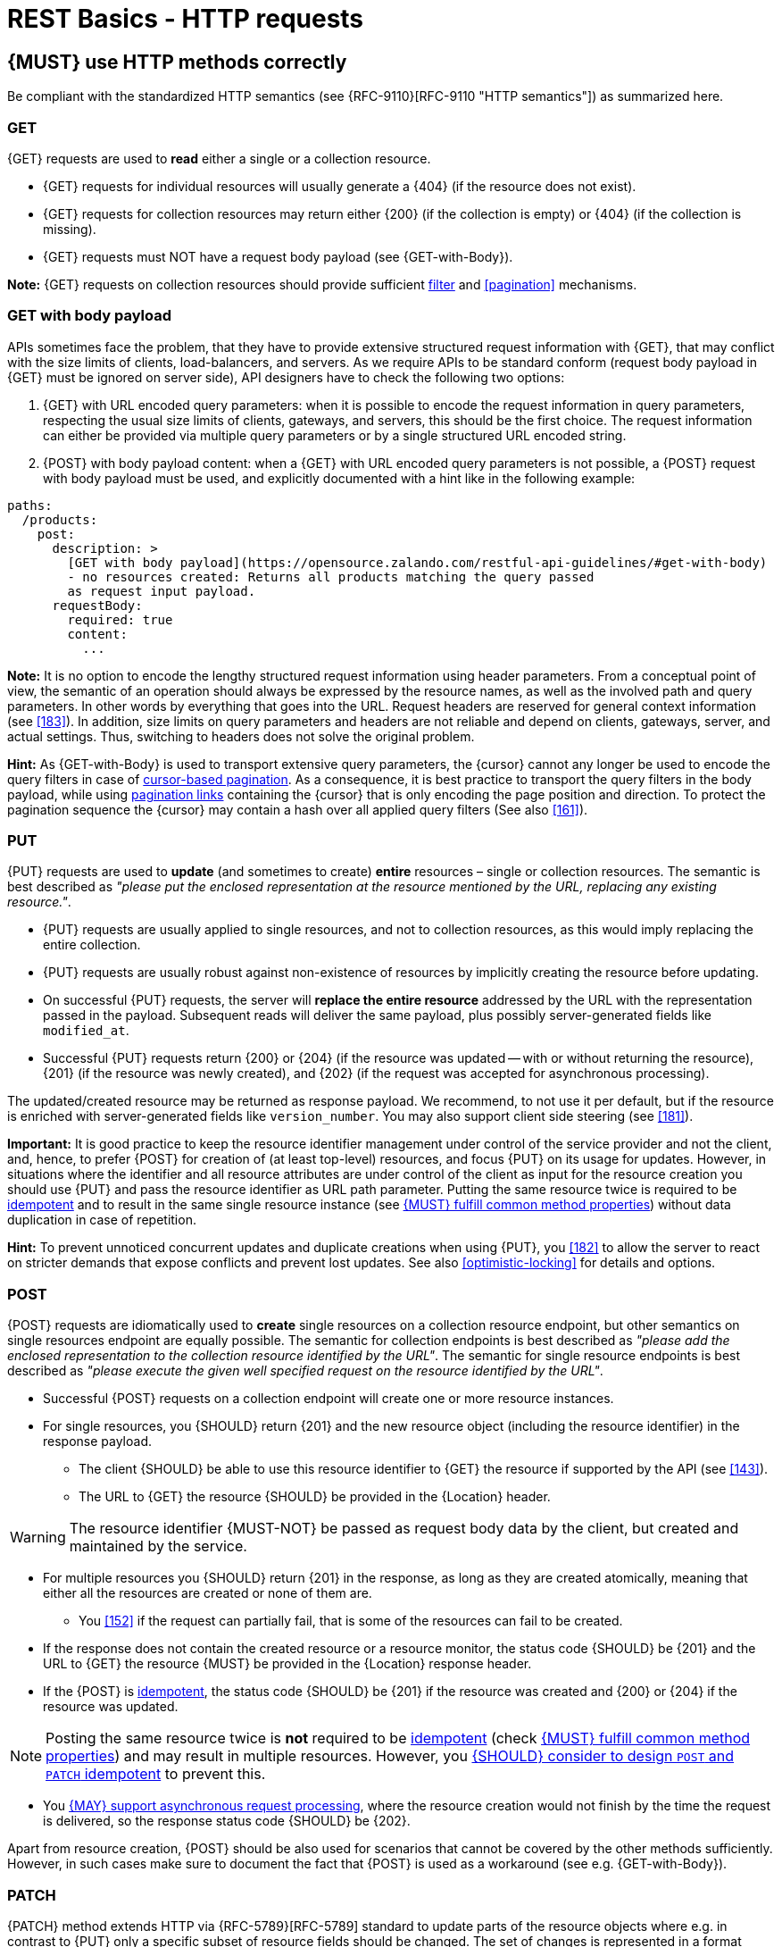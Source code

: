 [[http-requests]]
= REST Basics - HTTP requests


[#148]
== {MUST} use HTTP methods correctly

Be compliant with the standardized HTTP semantics (see {RFC-9110}[RFC-9110
"HTTP semantics"]) as summarized here.


[[get]]
=== GET

{GET} requests are used to *read* either a single or a collection resource.

* {GET} requests for individual resources will usually generate a {404} (if the
  resource does not exist).
* {GET} requests for collection resources may return either {200} (if the
  collection is empty) or {404} (if the collection is missing).
* {GET} requests must NOT have a request body payload (see {GET-with-Body}).

*Note:* {GET} requests on collection resources should provide sufficient
<<137, filter>> and <<pagination>> mechanisms.


[[get-with-body]]
=== GET with body payload

APIs sometimes face the problem, that they have to provide extensive structured
request information with {GET}, that may conflict with the size limits of
clients, load-balancers, and servers. As we require APIs to be standard conform
(request body payload in {GET} must be ignored on server side), API designers
have to check the following two options:

1. {GET} with URL encoded query parameters: when it is possible to encode the
   request information in query parameters, respecting the usual size limits of
   clients, gateways, and servers, this should be the first choice. The request
   information can either be provided via multiple query parameters or by a
   single structured URL encoded string.
2. {POST} with body payload content: when a {GET} with URL encoded query
   parameters is not possible, a {POST} request with body payload must be used,
   and explicitly documented with a hint like in the following example:

[source,yaml]
----
paths:
  /products:
    post:
      description: >
        [GET with body payload](https://opensource.zalando.com/restful-api-guidelines/#get-with-body)
        - no resources created: Returns all products matching the query passed
        as request input payload.
      requestBody:
        required: true
        content:
          ...
----

*Note:* It is no option to encode the lengthy structured request information
using header parameters. From a conceptual point of view, the semantic of an
operation should always be expressed by the resource names, as well as the
involved path and query parameters. In other words by everything that goes into
the URL. Request headers are reserved for general context information (see
<<183>>). In addition, size limits on query parameters and headers are not
reliable and depend on clients, gateways, server, and actual settings. Thus,
switching to headers does not solve the original problem.

*Hint:* As {GET-with-Body} is used to transport extensive query parameters,
the {cursor} cannot any longer be used to encode the query filters in case of
<<160, cursor-based pagination>>. As a consequence, it is best practice to
transport the query filters in the body payload, while using <<161, pagination
links>> containing the {cursor} that is only encoding the page position and
direction. To protect the pagination sequence the {cursor} may contain a hash
over all applied query filters (See also <<161>>).


[[put]]
=== PUT

{PUT} requests are used to *update* (and sometimes to create) *entire*
resources – single or collection resources. The semantic is best described
as _"please put the enclosed representation at the resource mentioned by
the URL, replacing any existing resource."_.

* {PUT} requests are usually applied to single resources, and not to collection
  resources, as this would imply replacing the entire collection.
* {PUT} requests are usually robust against non-existence of resources by
  implicitly creating the resource before updating.
* On successful {PUT} requests, the server will *replace the entire resource*
  addressed by the URL with the representation passed in the payload.
  Subsequent reads will deliver the same payload, plus possibly
  server-generated fields like `modified_at`.
* Successful {PUT} requests return {200} or {204} (if the resource was updated
  -- with or without returning the resource), {201} (if the resource was newly
  created), and {202} (if the request was accepted for asynchronous
  processing).

The updated/created resource may be returned as response payload. We recommend,
to not use it per default, but if the resource is enriched with
server-generated fields like `version_number`. You may also support client side
steering (see <<181>>).

*Important:* It is good practice to keep the resource identifier management
under control of the service provider and not the client, and, hence, to prefer
{POST} for creation of (at least top-level) resources, and focus {PUT} on its
usage for updates. However, in situations where the identifier and all resource
attributes are under control of the client as input for the resource creation
you should use {PUT} and pass the resource identifier as URL path parameter.
Putting the same resource twice is required to be <<idempotent>> and to result
in the same single resource instance (see <<149>>) without data duplication in
case of repetition.

*Hint:* To prevent unnoticed concurrent updates and duplicate creations when
using {PUT}, you <<182>> to allow the server to react on stricter demands that
expose conflicts and prevent lost updates. See also <<optimistic-locking>> for
details and options.


[[post]]
=== POST

{POST} requests are idiomatically used to *create* single resources on a
collection resource endpoint, but other semantics on single resources endpoint
are equally possible. The semantic for collection endpoints is best described as
_"please add the enclosed representation to the collection resource identified
by the URL"_. The semantic for single resource endpoints is best described as
_"please execute the given well specified request on the resource identified by
the URL"_.

* Successful {POST} requests on a collection endpoint will create one or more
  resource instances.
* For single resources, you {SHOULD} return {201} and the new resource object
  (including the resource identifier) in the response payload.
** The client {SHOULD} be able to use this resource identifier to {GET} the
   resource if supported by the API (see <<143>>).
** The URL to {GET} the resource {SHOULD} be provided in the {Location} header.

WARNING: The resource identifier {MUST-NOT} be passed as request body data by the client,
  but created and maintained by the service.

* For multiple resources you {SHOULD} return {201} in the response, as long as
  they are created atomically, meaning that either all the resources are created
  or none of them are.
** You <<152>> if the request can partially fail, that is some of the resources
  can fail to be created.
* If the response does not contain the created resource or a resource monitor,
  the status code {SHOULD} be {201} and the URL to {GET} the resource {MUST} be
  provided in the {Location} response header.
* If the {POST} is <<idempotent>>, the status code {SHOULD} be {201} if the
  resource was created and {200} or {204} if the resource was updated.

NOTE: Posting the same resource twice is *not* required to be <<idempotent>>
(check <<149>>) and may result in multiple resources. However, you <<229>> to prevent
this.

* You <<253>>, where the resource creation would not finish by the time the
  request is delivered, so the response status code {SHOULD} be {202}.


Apart from resource creation, {POST} should be also used for scenarios that
cannot be covered by the other methods sufficiently. However, in such cases
make sure to document the fact that {POST} is used as a workaround (see e.g.
{GET-with-Body}).


[[patch]]
=== PATCH

{PATCH} method extends HTTP via {RFC-5789}[RFC-5789] standard to update parts
of the resource objects where e.g. in contrast to {PUT} only a specific subset
of resource fields should be changed. The set of changes is represented in a
format called a _patch document_ passed as payload and identified by a specific
media type. The semantic is best described as _"please change the resource
identified by the URL according to my patch document"_. The syntax and
semantics of the patch document is not defined in {RFC-5789}[RFC-5789] and must
be described in the API specification by using specific media types.

* {PATCH} requests are usually applied to single resources as patching entire
  collection is challenging.
* {PATCH} requests are usually not robust against non-existence of resource
  instances.
* On successful {PATCH} requests, the server will update parts of the resource
  addressed by the URL as defined by the change request in the payload.
* Successful {PATCH} requests return {200} or {204} (if the resource was
  updated -- with or without returning the resource), and {202} (if the request
  was accepted for asynchronous processing).

*Note:* since implementing {PATCH} correctly is a bit tricky, we strongly
suggest to choose one and only one of the following patterns per endpoint
(unless forced by a <<106,backwards compatible change>>). In preference order:

1. Use {PUT} with complete objects to update a resource as long as feasible
   (i.e. do not use {PATCH} at all).
2. Use {PATCH} with {RFC-7396}[JSON Merge Patch] standard, a
   specialized media type `application/merge-patch+json` for partial
   resource representation to update parts of resource objects.
3. Use {PATCH} with {RFC-6902}[JSON Patch] standard, a specialized media type
   `application/json-patch+json` that includes instructions on how to change
   the resource.
4. Use {POST} (with a proper description of what is happening) instead of
   {PATCH}, if the request does not modify the resource in a way defined by
   the semantics of the standard media types above.

In practice {RFC-7396}[JSON Merge Patch] quickly turns out to be too limited,
especially when trying to update single objects in large collections (as part
of the resource). In this case {RFC-6902}[JSON Patch] is more powerful while
still showing readable patch requests (see also
http://erosb.github.io/post/json-patch-vs-merge-patch[JSON patch vs. merge]).
JSON Patch supports changing of array elements identified via its index, but
not via (key) fields of the elements as typically needed for collections.

*Note:* Patching the same resource twice is *not* required to be <<idempotent>>
(check <<149>>) and may result in a changing result. However, you <<229>> to
prevent this.

*Hint:* To prevent unnoticed concurrent updates when using {PATCH} you <<182>>
to allow the server to react on stricter demands that expose conflicts and
prevent lost updates. See <<optimistic-locking>> and <<229>> for details and
options.


[#delete]
=== DELETE

{DELETE} requests are used to *delete* resources. The semantic is best
described as _"please delete the resource identified by the URL"_.

* {DELETE} requests are usually applied to single resources, not on
  collection resources, as this would imply deleting the entire collection.
* {DELETE} request can be applied to multiple resources at once using query
  parameters on the collection resource (see <<delete-with-query-params>>).
* Successful {DELETE} requests return {200} or {204} (if the resource was
  deleted -- with or without returning the resource), or {202} (if the request
  was accepted for asynchronous processing).
* Failed {DELETE} requests will usually generate {404} (if the resource cannot
  be found) or {410} (if the resource was already traceably deleted before).

*Important:* After deleting a resource with {DELETE}, a {GET} request on the
resource is expected to either return {404} (not found) or {410} (gone)
depending on how the resource is represented after deletion. Under no
circumstances the resource must be accessible after this operation on its
endpoint.


[[delete-with-query-params]]
=== DELETE with query parameters

{DELETE} request can have query parameters. Query parameters should be used as
filter parameters on a resource and not for passing context information to
control the operation behavior.

[source, http]
----
DELETE /resources?param1=value1&param2=value2...&paramN=valueN
----

**Note:** When providing {DELETE} with query parameters, API designers must
carefully document the behavior in case of (partial) failures to manage client
expectations properly.

The response status code of {DELETE} with query parameters requests should be
similar to usual {DELETE} requests. In addition, it may return the status code
{207} using a payload describing the operation results (see <<152>> for
details).


[[delete-with-body]]
=== DELETE with body payload

In rare cases {DELETE} may require additional information, that cannot be
classified as filter parameters and thus should be transported via request body
payload, to perform the operation. Since {RFC-9110}#section-9.3.5[RFC-9110
Section 9.3.5] states, that {DELETE} has an undefined semantic for payloads, we
recommend to utilize {POST}. In this case the POST endpoint must be documented
with the hint {DELETE-with-Body} analog to how it is defined for
{GET-with-Body}. The response status code of {DELETE-with-Body} requests should
be similar to usual {DELETE} requests.


[[head]]
=== HEAD

{HEAD} requests are used to *retrieve* the header information of single
resources and resource collections.

* {HEAD} has exactly the same semantics as {GET}, but returns headers only, no
  body.

*Hint:* {HEAD} is particular useful to efficiently lookup whether large
resources or collection resources have been updated in conjunction with the
{ETag}-header.


[[options]]
=== OPTIONS

{OPTIONS} requests are used to *inspect* the available operations (HTTP
methods) of a given endpoint.

* {OPTIONS} responses usually either return a comma separated list of methods
  in the `Allow` header or as a structured list of link templates.

*Note:* {OPTIONS} is rarely implemented, though it could be used to
self-describe the full functionality of a resource.


[#149]
== {MUST} fulfill common method properties

Request methods in RESTful services can be...

* [[safe, safe]]{RFC-safe} -- the operation semantic is defined to be read-only,
  meaning it must not have _intended side effects_, i.e. changes, to the server
  state.
* [[idempotent, idempotent]]{RFC-idempotent} -- the operation has the same
  _intended effect_ on the server state, independently whether it is executed
  once or multiple times. *Note:* this does not require that the operation is
  returning the same response or status code.
* [[cacheable, cacheable]]{RFC-cacheable} -- to indicate that responses are
  allowed to be stored for future reuse. In general, requests to safe methods
  are cacheable, if it does not require a current or authoritative response
  from the server.

*Note:* The above definitions, of _intended (side) effect_ allows the server
to provide additional state changing behavior as logging, accounting, pre-
fetching, etc. However, these actual effects and state changes, must not be
intended by the operation so that it can be held accountable.

Method implementations must fulfill the following basic properties according
to {RFC-9110}#section-9.2[RFC 9110 Section 9.2]:

[cols="15%,15%,35%,35%",options="header",]
|====================================================
| Method    | Safe  | Idempotent | Cacheable
| {GET}     | {YES} | {YES}      | {YES}
| {HEAD}    | {YES} | {YES}      | {YES}
| {POST}    | {NO}  | {AT} No, but <<229>> | {AT} May, but only if specific
{POST} endpoint is <<safe>>. *Hint:* not supported by most caches.
| {PUT}     | {NO}  | {YES}      | {NO}
| {PATCH}   | {NO}  | {AT} No, but <<229>> | {NO}
| {DELETE}  | {NO}  | {YES}      | {NO}
| {OPTIONS} | {YES} | {YES}      | {NO}
| {TRACE}   | {YES} | {YES}      | {NO}
|====================================================

*Note:* <<227>>.


[#229]
== {SHOULD} consider to design `POST` and `PATCH` idempotent

In many cases it is helpful or even necessary to design {POST} and {PATCH}
<<idempotent>> for clients to expose conflicts and prevent resource duplicate
(a.k.a. zombie resources) or lost updates, e.g. if same resources may be
created or changed in parallel or multiple times. To design an <<idempotent>>
API endpoint owners should consider to apply one of the following three
patterns.

* A resource specific *conditional key* provided via <<182,`If-Match` header>>
  in the request. The key is in general a meta information of the resource,
  e.g. a _hash_ or _version number_, often stored with it. It allows to detect
  concurrent creations and updates to ensure <<idempotent>> behavior (see
  <<182>>).
* A resource specific *secondary key* provided as resource property in the
  request body. The _secondary key_ is stored permanently in the resource. It
  allows to ensure <<idempotent>> behavior by looking up the unique secondary
  key in case of multiple independent resource creations from different
  clients (see <<231>>).
* A client specific *idempotency key* provided via {Idempotency-Key} header
  in the request. The key is not part of the resource but stored temporarily
  pointing to the original response to ensure <<idempotent>> behavior when
  retrying a request (see <<230>>).

*Note:* While *conditional key* and *secondary key* are focused on handling
concurrent requests, the *idempotency key* is focused on providing the exact
same responses, which is even a _stronger_ requirement than the <<idempotent,
idempotency defined above>>. It can be combined with the two other patterns.

To decide, which pattern is suitable for your use case, please consult the
following table showing the major properties of each pattern:

[,cols="46%,18%,18%,18%",options="header",]
|==============================================================================
|                         | Conditional Key | Secondary Key | Idempotency Key
| Applicable with                       | {PATCH} | {POST}  | {POST}/{PATCH}
| HTTP Standard                         | {YES}   | {NO}    | {NO}
| Prevents duplicate (zombie) resources | {YES}   | {YES}   | {NO}
| Prevents concurrent lost updates      | {YES}   | {NO}    | {NO}
| Supports safe retries                 | {YES}   | {YES}   | {YES}
| Supports exact same response          | {NO}    | {NO}    | {YES}
| Can be inspected (by intermediaries)  | {YES}   | {NO}    | {YES}
| Usable without previous {GET}         | {NO}    | {YES}   | {YES}
|==============================================================================

*Note:* The patterns applicable to {PATCH} can be applied in the same way to
{PUT} and {DELETE} providing the same properties.

If you mainly aim to support safe retries, we suggest to apply <<182,
conditional key>> and <<231,secondary key>> pattern before the <<230,
idempotency key>> pattern.

*Note:* like for {PUT}, successful {POST} or {PATCH} returns {200} or {204} (if
the resource was updated -- with or without returning the resource), or {201}
(if resource was created). Hence, clients can differentiate successful robust
repetition from resource created server activity of idempotent {POST}.


[#231]
== {Should} use secondary key for idempotent `POST` design

The most important pattern to design {POST} <<idempotent>> for creation is to
introduce a resource specific *secondary key* provided in the request body, to
eliminate the problem of duplicate (a.k.a zombie) resources.

The secondary key is stored permanently in the resource as _alternate key_ or
_combined key_ (if consisting of multiple properties) guarded by a uniqueness
constraint enforced server-side, that is visible when reading the resource.
The best and often naturally existing candidate is a _unique foreign key_, that
points to another resource having _one-on-one_ relationship with the newly
created resource, e.g. a parent process identifier.

A good example here for a secondary key is the shopping cart ID in an order
resource.

*Note:* When using the secondary key pattern without {Idempotency-Key} all
subsequent retries should fail with status code {409} (conflict). We suggest
to avoid {200} here unless you make sure, that the delivered resource is the
original one implementing a well defined behavior. Using {204} without content
would be a similar well defined option.


[#253]
== {MAY} support asynchronous request processing

Typically REST APIs are designed as synchronous interfaces where all
server-side processing and state changes initiated by the call are finished
before delivering the result as response. However, in long running request
processing situations you may make use of asynchronous interface design with
multiple calls: one for initiating the asynchronous processing and subsequent
ones for accessing the processing status and/or result.

We recommend an API design that represents the asynchronous request processing
explicitly via a job resource that has a status and is different from the
actual business resource. For instance, `POST /report-jobs` returns HTTP status
code {201} to indicate successful initiation of asynchronous processing
together with the _job-id_ passed in the response payload and/or via the URL of
the {Location} header. The _job-id_ or {Location} URL then can be used to poll
the processing status via `GET /report-jobs/{id}` which returns HTTP status
code {200} with job status and optional report-id as response payload. Once
returned with job status `finished`, the report-id is provided and can be used
to fetch the result via `GET /reports/{id}` which returns {200} and the report
object as response payload.

Alternatively, if you do not to follow the recommended practice of providing a
separate job resource, you may use `POST /reports` returning a status code
{202} together with the {Location} header to indicate successful initiation of
the asynchronous processing. The {Location} URL is used to fetch the report via
`GET /reports/{id}` which returns either {200} and the report resource or {202}
without payload, if the asynchronous processing is still ongoing.

*Hint:* Do *not* use response code {204} or {404} instead of {202} here -- it
is misleading since neither is the processing successfully finished, nor do we
want to suggest a client failure.


[#154]
== {MUST} define collection format of header and query parameters

Header and query parameters allow to provide a collection of values, either
by providing a comma-separated list of values or by repeating the parameter
multiple times with different values as follows:

[,cols="14%,30%,39%,17%",options="header",]
|=========================================================================
| Parameter Type | Comma-separated Values | Multiple Parameters | Standard
| Header | `Header: value1,value2` | `Header: value1, Header: value2`
| {RFC-9110}#section-5.3[RFC 9110 Section 5.3]

| Query | `?param=value1,value2` | `?param=value1&param=value2`
| {RFC-6570}#section-3.2.8[RFC 6570 Section 3.2.8]
|=========================================================================

As OpenAPI does not support both schemas at once, an API specification must
explicitly define the collection format to guide consumers as follows:

[,cols="14%,40%,46%",options="header",]
|===============================================================
| Parameter Type | Comma-separated Values | Multiple Parameters
| Header | `style: simple, explode: false` | not allowed (see
  {RFC-9110}#section-5.3[RFC 9110 Section 5.3])
| Query  | `style: form, explode: false`   | `style: form, explode: true`
|===============================================================

When choosing the collection format, take into account the tool support,
the escaping of special characters and the maximal URL length.


[#236]
== {SHOULD} design simple query languages using query parameters

We prefer the use of query parameters to describe resource-specific query
languages for the majority of APIs because it's native to HTTP, easy to extend
and has an excellent implementation support in HTTP clients and web frameworks.

By simple query language we mean one or more name-value pairs that are combined
in one way only with `and` semantics.

Query parameters should have the following aspects specified:

* Reference to corresponding property, if any
* Value range, e.g. inclusive vs. exclusive
* Comparison semantics (equals, less than, greater than, etc)
* Implications when combined with other queries, e.g. _and_ vs. _or_

How query parameters are named and used is up to individual API designers, here
are a few tips that could help to decide whether to use simple or more complex
query language:

1. Consider using simple query language when API is built to be used by others
   (external teams):

   * no additional effort/logic to form the query
   * no ambiguity in meaning of the query parameters. For example
     in `GET /items?user_id=gt:100`, is `user_id` greater than `100` or
    is `user_id` equal to `gt:100`?
   * easy to read, no learning curve

2. For internal usage or specific use case a more complex query language can be
   used (such as `price gt 10` or `price[gt]=10` or `price>10` etc.). Also
   please consider following <<237, our guidance>> for designing complex query
   languages with JSON.

The following examples should serve as ideas for simple query language:

=== Equals

* `name=Zalando`, `creation_year=2023`, `updated_by=user1` (query elements
  based on property equality)
* `created_at=2023-09-18T12:12:00.000Z`, `sort=id:desc` (query elements
  based on logical properties)
* `color=red,green,blue,multicolored` (query elements based on multiple
  choice possibility)
** for these type of filters, consider to use <<237,guidance>> to have
   smth like `filters={"color":["red","green","blue"]}`.

=== Less than

* `max_length=5` -- query elements based on upper/lower bounds (`min` and `max`)
* `shorter_than=5` -- query elements using terminology specific e.g. to _length_
* `price_lower_than=50` or `price_lower_than_or_equal=50`
* `created_before=2019-07-17` or `active_until=2023-09-18T12:12:00.000Z`
** Using terminology specific to time: _before_, _after_, _since_ and _until_

=== More than

* `min_length=2` -- query elements based on upper/lower bounds (`min` and `max`)
* `created_after=2019-07-17` or `modified_since=2019-07-17`
** Using terminology specific to time: _before_, _after_, _since_ and _until_
* `price_higher_than=50` or `price_equal_or_higher_than=50`

=== Pagination

* `offset=10` and `limit=5` (query elements for pagination regardless
  customer sorting)
* `limit=5` and `created_after=2019-07-17` (query elements for
  keyset pagination)
** when sorting is in place and new elements are inserted, it prevents showing
   repeated/missing results due to offset shift.

Please check <<137, conventional query parameters for pagination and sorting>>
and you can also find additional info in <<pagination>> section below.

We don't advocate for or against certain names because in the end APIs should
be free to choose the terminology that fits their domain the best.


[#237]
== {SHOULD} design complex query languages using JSON

Minimalistic query languages based on <<236, query parameters>> are suitable
for simple use cases with a small set of available filters that are combined
in one way and one way only (e.g. _and_ semantics). Simple query languages are
generally preferred over complex ones.

Some APIs will have a need for sophisticated and more complex query languages.
Dominant examples are APIs around search (incl. faceting) and product catalogs.

Aspects that set those APIs apart from the rest include but are not limited to:

* Unusual high number of available filters
* Dynamic filters, due to a dynamic and extensible resource model
* Free choice of operators, e.g. `and`, `or` and `not`

APIs that qualify for a specific, complex query language are encouraged to use
nested JSON data structures and define them using OpenAPI directly. The
provides the following benefits:

* Data structures are easy to use for clients
** No special library support necessary
** No need for string concatenation or manual escaping
* Data structures are easy to use for servers
** No special tokenizers needed
** Semantics are attached to data structures rather than text tokens
* Consistent with other HTTP methods
* API is defined in OpenAPI completely
** No external documents or grammars needed
** Existing means are familiar to everyone

<<json-guidelines, JSON-specific rules>> and most certainly needs to make use
of the <<get-with-body, `GET`-with-body>> pattern.


=== Example

The following JSON document should serve as an idea how a structured query
might look like.

[source,json]
----
{
  "and": {
    "name": {
      "match": "Alice"
    },
    "age": {
      "or": {
        "range": {
          ">": 25,
          "<=": 50
        },
        "=": 65
      }
    }
  }
}
----

Feel free to also get some inspiration from:

* https://www.elastic.co/guide/en/elasticsearch/reference/current/query-dsl.html[Elastic
  Search: Query DSL]
* https://graphql.org/learn/queries/[GraphQL: Queries]


[#226]
== {MUST} document implicit response filtering

Sometimes certain collection resources or queries will not list all the
possible elements they have, but only those for which the current client is
authorized to access.

Implicit filtering could be done on:

* the collection of resources being returned on a {GET} request
* the fields returned for the detail information of the resource

In such cases, the fact that implicit filtering is applied must be documented
in the API specification's endpoint description. Consider <<227,caching
aspects>> when implicit filtering is provided. Example:

If an employee of the company _Foo_ accesses one of our business-to-business
service and performs a `{GET} /business-partners`, it must, for legal reasons,
not display any other business partner that is not owned or contractually
managed by her/his company. It should never see that we are doing business
also with company _Bar_.

Response as seen from a consumer working at `FOO`:

[source,json]
----
{
    "items": [
        { "name": "Foo Performance" },
        { "name": "Foo Sport" },
        { "name": "Foo Signature" }
    ]
}
----

Response as seen from a consumer working at `BAR`:

[source,json]
----
{
    "items": [
        { "name": "Bar Classics" },
        { "name": "Bar pour Elle" }
    ]
}
----

The API Specification should then specify something like this:

[source,yaml]
----
paths:
  /business-partner:
    get:
      description: >-
        Get the list of registered business partner.
        Only the business partners to which you have access to are returned.
----
